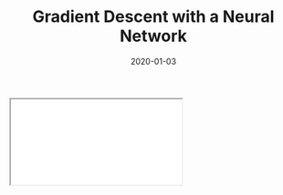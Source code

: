 #+TITLE: Gradient Descent with a Neural Network
#+DESCRIPTION: Derivations of gradient descent with a simple two layer neural network.
#+DATE: 2020-01-03
#+HERO: /static/space-bg.png

#+BEGIN_EXPORT html
<iframe id="myIframe" src="/static/notebooks/gradient-descent-neural-network.html"></iframe>
<script>
  iFrameResize({ log: true }, '#myIframe')
</script>
#+END_EXPORT